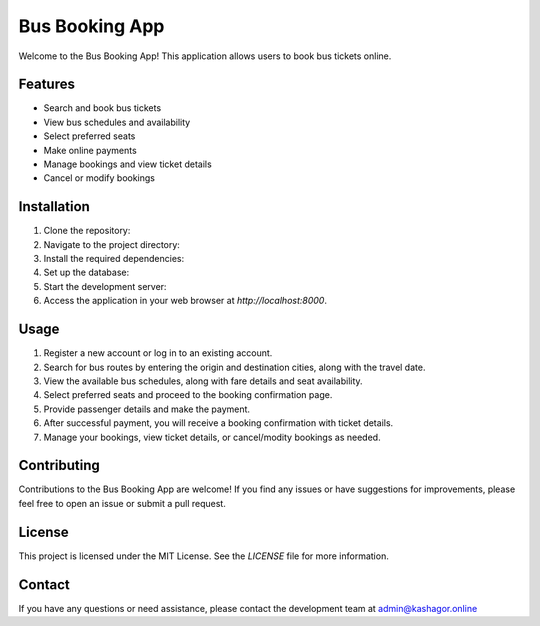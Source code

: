 ====================
Bus Booking App
====================

Welcome to the Bus Booking App! This application allows users to book bus tickets online.

Features
--------

- Search and book bus tickets
- View bus schedules and availability
- Select preferred seats
- Make online payments
- Manage bookings and view ticket details
- Cancel or modify bookings

Installation
------------

1. Clone the repository:


2. Navigate to the project directory:


3. Install the required dependencies:


4. Set up the database:


5. Start the development server:


6. Access the application in your web browser at `http://localhost:8000`.

Usage
-----

1. Register a new account or log in to an existing account.

2. Search for bus routes by entering the origin and destination cities, along with the travel date.

3. View the available bus schedules, along with fare details and seat availability.

4. Select preferred seats and proceed to the booking confirmation page.

5. Provide passenger details and make the payment.

6. After successful payment, you will receive a booking confirmation with ticket details.

7. Manage your bookings, view ticket details, or cancel/modity bookings as needed.

Contributing
------------

Contributions to the Bus Booking App are welcome! If you find any issues or have suggestions for improvements, please feel free to open an issue or submit a pull request.

License
-------

This project is licensed under the MIT License. See the `LICENSE` file for more information.

Contact
-------

If you have any questions or need assistance, please contact the development team at admin@kashagor.online

